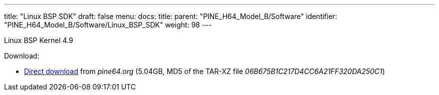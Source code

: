 ---
title: "Linux BSP SDK"
draft: false
menu:
  docs:
    title:
    parent: "PINE_H64_Model_B/Software"
    identifier: "PINE_H64_Model_B/Software/Linux_BSP_SDK"
    weight: 98
---

Linux BSP Kernel 4.9

Download:

* https://files.pine64.org/SDK/PINE-H64/PINE%20H64B%20BSP%204.9%20lichee.tar.xz[Direct download] from _pine64.org_ (5.04GB, MD5 of the TAR-XZ file _06B675B1C217D4CC6A21FF320DA250C1_)


